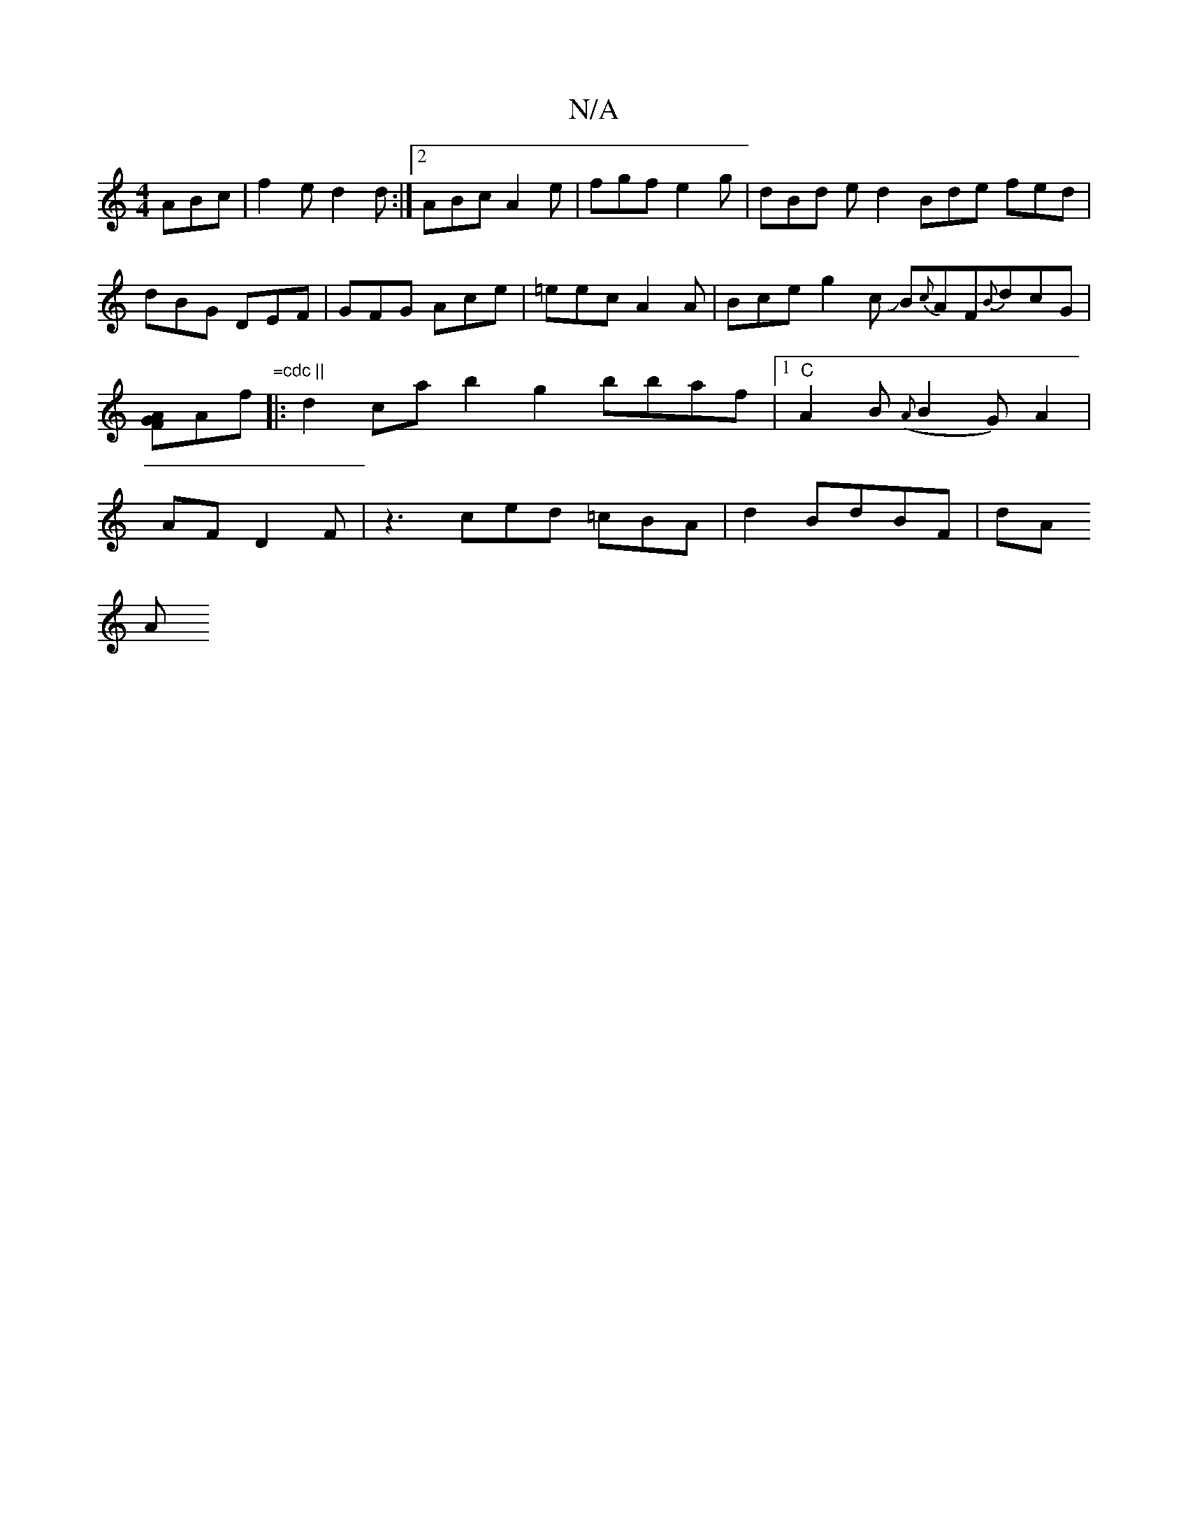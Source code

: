 X:1
T:N/A
M:4/4
R:N/A
K:Cmajor
 ABc | f2e d2 d :|2 ABc A2e | fgf e2 g |
dBd ed2 Bde fed|dBG DEF|
GFG Ace | =eec A2 A | Bce g2 c JB{c}AF{B}dcG|[AGF]Af "=cdc ||
|:d2 ca b2g2 bbaf|1
"C"A2 B({A}B2 G) A2|AFD2 F|z3 ced =cBA|d2 BdBF|dA!A 